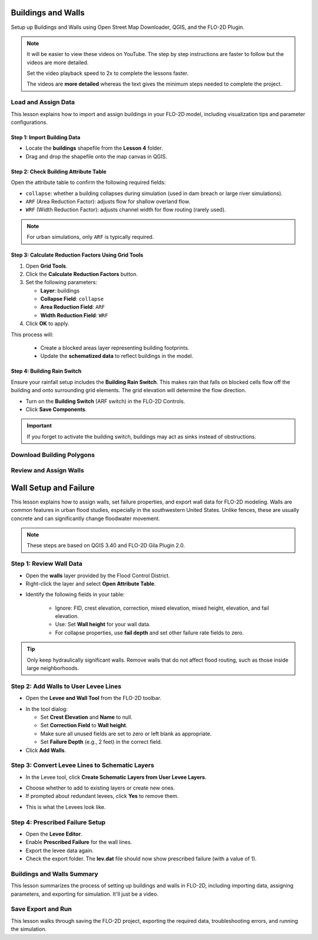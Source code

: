 Buildings and Walls
========================

Setup up Buildings and Walls using Open Street Map Downloader, QGIS, and the FLO-2D Plugin.

.. Note:: It will be easier to view these videos on YouTube. The step by step instructions are faster to follow but the videos are more detailed.

   Set the video playback speed to 2x to complete the lessons faster.

   The videos are **more detailed** whereas the text gives the minimum steps needed
   to complete the project.

Load and Assign Data
-----------------------

.. raw:: html

   <iframe width="560" height="315" src="https://www.youtube.com/embed/lljO4niOWdQ?si=zBzN_ocXETMYlLGd"
   title="YouTube video player" frameborder="0" allow="accelerometer; autoplay; clipboard-write; encrypted-media;
   gyroscope; picture-in-picture; web-share" referrerpolicy="strict-origin-when-cross-origin" allowfullscreen></iframe>


This lesson explains how to import and assign buildings in your FLO-2D model, including visualization tips and parameter configurations.

Step 1: Import Building Data
~~~~~~~~~~~~~~~~~~~~~~~~~~~~~~~~~
- Locate the **buildings** shapefile from the **Lesson 4** folder.
- Drag and drop the shapefile onto the map canvas in QGIS.

.. image:: ../img/shg/6/Bshg03_001.png


Step 2: Check Building Attribute Table
~~~~~~~~~~~~~~~~~~~~~~~~~~~~~~~~~~~~~~~~~~
Open the attribute table to confirm the following required fields:

- ``collapse``: whether a building collapses during simulation (used in dam breach or large river simulations).
- ``ARF`` (Area Reduction Factor): adjusts flow for shallow overland flow.
- ``WRF`` (Width Reduction Factor): adjusts channel width for flow routing (rarely used).

.. note::
   For urban simulations, only ``ARF`` is typically required.

.. image:: ../img/shg/6/Bshg03_002.png

Step 3: Calculate Reduction Factors Using Grid Tools
~~~~~~~~~~~~~~~~~~~~~~~~~~~~~~~~~~~~~~~~~~~~~~~~~~~~~~~~~~
1. Open **Grid Tools**.
2. Click the **Calculate Reduction Factors** button.
3. Set the following parameters:

   - **Layer**: buildings
   - **Collapse Field**: ``collapse``
   - **Area Reduction Field**: ``ARF``
   - **Width Reduction Field**: ``WRF``
4. Click **OK** to apply.

.. image:: ../img/shg/6/Bshg03_003.png

This process will:

 - Create a blocked areas layer representing building footprints.
 - Update the **schematized data** to reflect buildings in the model.

Step 4: Building Rain Switch
~~~~~~~~~~~~~~~~~~~~~~~~~~~~~~~~~~
Ensure your rainfall setup includes the **Building Rain Switch**.
This makes rain that falls on blocked cells flow off the building and onto
surrounding grid elements.  The grid elevation will determine the flow direction.

- Turn on the **Building Switch** (ARF switch) in the FLO-2D Controls.
- Click **Save Components**.

.. important::
   If you forget to activate the building switch, buildings may act as sinks instead of obstructions.

.. image:: ../img/shg/6/Bshg03_004.png

.. image:: ../img/shg/6/Bshg03_005.png

.. note::Optional video "Advanced"
   - This video covers advanced building setup, including assigning buildings to the grid and adjusting parameters.

Download Building Polygons
------------------------------

.. dropdown:: Download Building Polygons

    .. raw:: html

        <iframe width="560" height="315" src="https://www.youtube.com/embed/h-mN4m8rJnw?si=ieWhEVt5BZDst-AM"
        title="YouTube video player" frameborder="0" allow="accelerometer; autoplay; clipboard-write; encrypted-media;
        gyroscope; picture-in-picture; web-share" referrerpolicy="strict-origin-when-cross-origin" allowfullscreen></iframe>


    This tutorial covers how to obtain building data using OpenStreetMap (OSM) and prepare it for FLO-2D modeling. This process is useful when client-provided data is unavailable.

    .. raw:: html

        <h3> Step 1: Install the OSM Downloader Plugin </h3>

    - Go to **Plugins > Manage and Install Plugins**.
    - Search for **OSM Downloader**.
    - Click **Install**.

    .. image:: ../img/shg/6/Bshg03_006.png

    .. tip::
        The OSM Downloader button is nearly transparent. Toggle it on/off to locate it in your toolbar.

    .. raw:: html

        <h3> Step 2: Download Data </h3>

    - Activate the **OSM Downloader tool**.

    .. image:: ../img/shg/6/Bshg03_007.png

    - Draw a rectangle around your project area.

    .. image:: ../img/shg/6/Bshg03_008.png

    - Save the file with a clear name like ``osm_file.geojson``.
    - The data is downloaded in EPSG:4326 and will be reprojected later.

    .. image:: ../img/shg/6/Bshg03_009.png

    .. raw:: html

        <h3> Step 3: Export Polygons </h3>

    - Turn off unnecessary OSM sublayers (e.g., roads).
    - Right-click the **polygons** layer > **Export > Save Features As...**

    .. image:: ../img/shg/6/Bshg03_0010.png

    - Save as ``osm_buildings``.
    - Change the CRS to your project CRS (e.g., EPSG:2223).
    - Remove irrelevant fields before exporting.

    .. image:: ../img/shg/6/Bshg03_0011.png

    .. raw:: html

        <h3> Step 4: Filter for Buildings </h3>

    - Open the attribute table.
    - Sort by the ``building`` field.
    - Select rows where ``building`` is null or empty and delete them.
    - Save your edits.

    .. image:: ../img/shg/6/Bshg03_0012.png

    .. image:: ../img/shg/6/Bshg03_0013.png

    .. raw:: html

        <h3> Step 5: Crop to Project Boundary </h3>

    .. image:: ../img/shg/6/Bshg03_0014.pn
    - Use **Select by Location**:
    - Select features from ``osm_buildings``.
    - Where the feature is **within** the computational domain layer.

    .. image:: ../img/shg/6/Bshg03_0015.png

    - Delete unselected features (those outside your project area).

    .. image:: ../img/shg/6/Bshg03_0016.png

    .. image:: ../img/shg/6/Bshg03_0017.png

    .. raw:: html

        <h3> Step 6: Clean Building Types </h3>

    - Review building types.
    - Delete features such as ``carports``, ``gas islands``, etc., which don’t obstruct flow.

    .. image:: ../img/shg/6/Bshg03_0018.png

    .. image:: ../img/shg/6/Bshg03_0019.png

    .. raw:: html

        <h3> Step 7: Add Required Fields </h3>

    - Add the following integer fields:
    - ``collapse``
    - ``ARF`` (Area Reduction Factor)
    - ``WRF`` (Width Reduction Factor)

    .. image:: ../img/shg/6/Bshg03_0020.png

    - Use the **Field Calculator** to:
    - Set ``collapse = 0``
    - Set ``ARF = 1``
    - Set ``WRF = 0``

    .. image:: ../img/shg/6/Bshg03_0021.png

    .. image:: ../img/shg/6/Bshg03_0022.png

    .. raw:: html

        <h3> Step 8: Fill in Missing Buildings (Optional) </h3>

    - Turn on a satellite basemap (e.g., Google Satellite).
    - Use the **Add Polygon tool** or **Shape Digitizing Toolbar** to:
    - Digitize missing buildings.
    - Use ``Rectangle from Extent`` for fast creation.
    - Use ``Digitize with Segment`` for complex shapes.

    .. image:: ../img/shg/6/Bshg03_0023.png

    .. tip:: Or you can try the **Add Polygon** tool to draw buildings manually.

    .. image:: ../img/shg/6/Bshg03_0024.png

    .. raw:: html

        <h3> Step 9: Export the Final Building Layer </h3>

    - Save your edited buildings as a new layer if desired.
    - This layer can now be used with the **Grid Tools > Assign Buildings** tool.

    .. image:: ../img/shg/6/Bshg03_0025.png

    .. raw:: html

        <h3> Step 10: Review the `ARF.DAT` File </h3>

    - After exporting building reductions, open ``arf.dat`` in Notepad++.

    .. image:: ../img/shg/6/Bshg03_0026.png

    - Key sections:

        - ``S`` line: global reduction factor (e.g., set to 0.5 to reduce all T lines to 50%).
        - ``T`` lines: fully blocked cells.
        - ``P`` lines: partial blocks with ARF values < 1.0.

    .. image:: ../img/shg/6/Bshg03_0027.png

    .. tip::
        The model will automatically convert cells with high ARF values (e.g., > 0.95) to fully blocked.

Review and Assign Walls
------------------------------

.. raw:: html

   <iframe width="560" height="315" src="https://www.youtube.com/embed/JA--spRi98c?si=j0ZawN6nZxP2L_Qt"
   title="YouTube video player" frameborder="0" allow="accelerometer; autoplay; clipboard-write; encrypted-media;
   gyroscope; picture-in-picture; web-share" referrerpolicy="strict-origin-when-cross-origin" allowfullscreen></iframe>

Wall Setup and Failure
=======================

This lesson explains how to assign walls, set failure properties, and export wall data for FLO-2D modeling.
Walls are common features in urban flood studies, especially in the southwestern United States. Unlike fences, these are usually concrete and can significantly change floodwater movement.

.. note::
   These steps are based on QGIS 3.40 and FLO-2D Gila Plugin 2.0.

Step 1: Review Wall Data
----------------------------
- Open the **walls** layer provided by the Flood Control District.
- Right-click the layer and select **Open Attribute Table**.

.. image:: ../img/shg/6/Bshg03_0030.png

- Identify the following fields in your table:

   - Ignore: FID, crest elevation, correction, mixed elevation, mixed height, elevation, and fail elevation.
   - Use: Set **Wall height** for your wall data.
   - For collapse properties, use **fail depth** and set other failure rate fields to zero.

.. tip::
   Only keep hydraulically significant walls. Remove walls that do not affect flood routing, such as those inside large neighborhoods.

Step 2: Add Walls to User Levee Lines
---------------------------------------
- Open the **Levee and Wall Tool** from the FLO-2D toolbar.

.. image:: ../img/shg/6/Bshg03_0029.png

- In the tool dialog:

  - Set **Crest Elevation** and **Name** to null.
  - Set **Correction Field** to **Wall height**.
  - Make sure all unused fields are set to zero or left blank as appropriate.
  - Set **Failure Depth** (e.g., 2 feet) in the correct field.
- Click **Add Walls**.

.. image:: ../img/shg/6/Bshg03_0031.png

Step 3: Convert Levee Lines to Schematic Layers
----------------------------------------------------
- In the Levee tool, click **Create Schematic Layers from User Levee Layers**.

.. image:: ../img/shg/6/Bshg03_0032.png

- Choose whether to add to existing layers or create new ones.
- If prompted about redundant levees, click **Yes** to remove them.

.. image:: ../img/shg/6/Bshg03_0033.png

- This is what the Levees look like.

.. image:: ../img/shg/6/Bshg03_0034.png

Step 4: Prescribed Failure Setup
----------------------------------
- Open the **Levee Editor**.
- Enable **Prescribed Failure** for the wall lines.
- Export the levee data again.

- Check the export folder. The **lev.dat** file should now show prescribed failure (with a value of 1).

.. image:: ../img/shg/6/Bshg03_0037.png

Buildings and Walls Summary
------------------------------------------------

.. raw:: html

   <iframe width="560" height="315" src="https://www.youtube.com/embed/EZGEPQZEs6A?si=RiECh45qLXuRhdHO"
   title="YouTube video player" frameborder="0" allow="accelerometer; autoplay; clipboard-write; encrypted-media;
   gyroscope; picture-in-picture; web-share" referrerpolicy="strict-origin-when-cross-origin" allowfullscreen></iframe>

This lesson summarizes the process of setting up buildings and walls in FLO-2D, including importing data, assigning parameters, and exporting for simulation. It'll just be a video.

Save Export and Run
------------------------

.. raw:: html

   <iframe width="560" height="315" src="https://www.youtube.com/embed/gdzmKSlocsE?si=uyVPzthJHeAiQ6iS"
   title="YouTube video player" frameborder="0" allow="accelerometer; autoplay; clipboard-write; encrypted-media;
   gyroscope; picture-in-picture; web-share" referrerpolicy="strict-origin-when-cross-origin" allowfullscreen></iframe>


This lesson walks through saving the FLO-2D project, exporting the required data, troubleshooting errors, and running the simulation.


